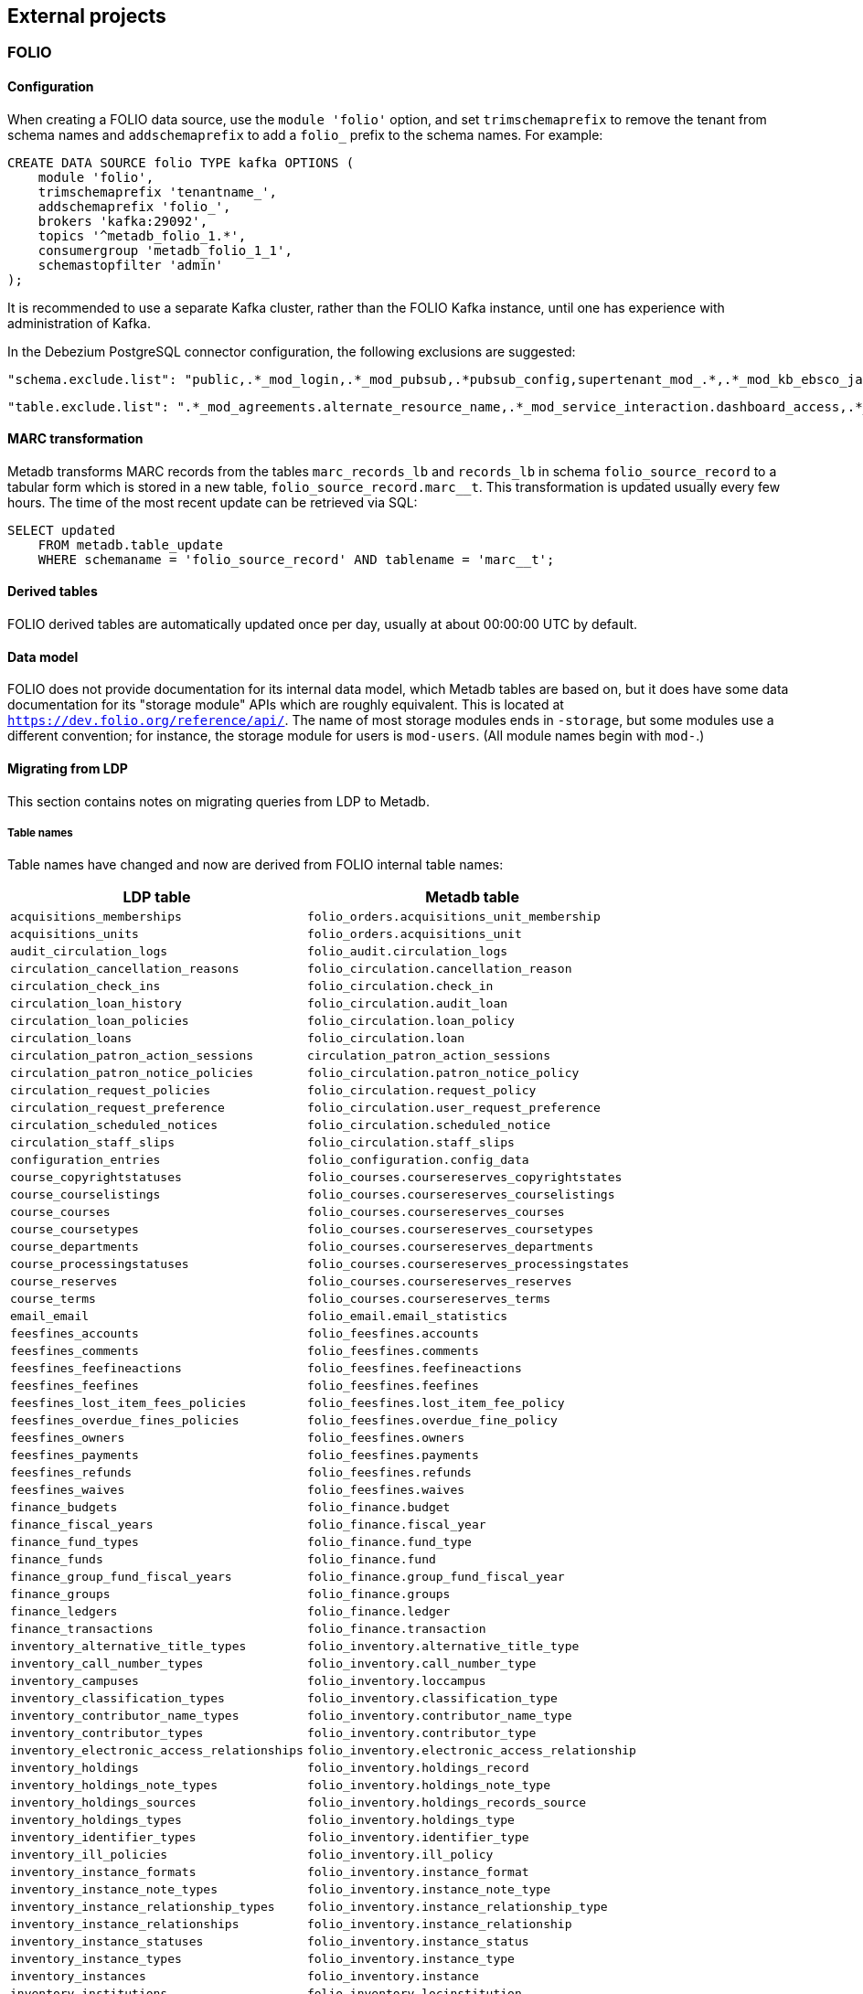 == External projects

=== FOLIO

==== Configuration

When creating a FOLIO data source, use the `module 'folio'` option, and set
`trimschemaprefix` to remove the tenant from schema names and `addschemaprefix`
to add a `folio_` prefix to the schema names.  For example:

----
CREATE DATA SOURCE folio TYPE kafka OPTIONS (
    module 'folio',
    trimschemaprefix 'tenantname_',
    addschemaprefix 'folio_',
    brokers 'kafka:29092',
    topics '^metadb_folio_1.*',
    consumergroup 'metadb_folio_1_1',
    schemastopfilter 'admin'
);
----

It is recommended to use a separate Kafka cluster, rather than the FOLIO Kafka
instance, until one has experience with administration of Kafka.

In the Debezium PostgreSQL connector configuration, the following exclusions
are suggested:

----
"schema.exclude.list": "public,.*_mod_login,.*_mod_pubsub,.*pubsub_config,supertenant_mod_.*,.*_mod_kb_ebsco_java,.*_mod_data_export_spring"
----
----
"table.exclude.list": ".*_mod_agreements.alternate_resource_name,.*_mod_service_interaction.dashboard_access,.*_mod_agreements.availability_constraint,.*_mod_agreements\\.package_description_url,.*_mod_agreements\\.content_type,.*_mod_agreements\\.entitlement_tag,.*_mod_agreements\\.erm_resource_tag,.*_mod_agreements\\.string_template,.*_mod_agreements\\.string_template_scopes,.*_mod_agreements\\.templated_url,.*_mod_oai_pmh\\.instances,.*_mod_remote_storage\\.original_locations,.*_mod_remote_storage\\.item_notes,.*app_setting,.*alternate_name,.*databasechangelog,.*databasechangeloglock,.*directory_entry_tag,.*license_document_attachment,.*license_supp_doc,.*license_tag,.*log_entry_additional_info,.*subscription_agreement_supp_doc,.*subscription_agreement_document_attachment,.*subscription_agreement_ext_lic_doc,.*subscription_agreement_tag,.*tenant_changelog,.*tenant_changelog_lock,.*marc_indexers.*,.*rmb_internal.*,.*rmb_job.*,.*_mod_agreements\\.match_key,.*system_changelog"
----

==== MARC transformation

Metadb transforms MARC records from the tables `marc_records_lb` and
`records_lb` in schema `folio_source_record` to a tabular form which is stored
in a new table, `folio_source_record.marc__t`.  This transformation is updated
usually every few hours.  The time of the most recent update can be retrieved
via SQL:

----
SELECT updated
    FROM metadb.table_update
    WHERE schemaname = 'folio_source_record' AND tablename = 'marc__t';
----

==== Derived tables

FOLIO derived tables are automatically updated once per day, usually at about
00:00:00 UTC by default.

==== Data model

FOLIO does not provide documentation for its internal data model, which Metadb
tables are based on, but it does have some data documentation for its "storage
module" APIs which are roughly equivalent.  This is located at
`https://dev.folio.org/reference/api/`.  The name of most storage modules ends
in `-storage`, but some modules use a different convention; for instance, the
storage module for users is `mod-users`.  (All module names begin with `mod-`.)

==== Migrating from LDP

This section contains notes on migrating queries from LDP to Metadb.

===== Table names

Table names have changed and now are derived from FOLIO internal table names:

[%header,cols="8l,9l"]
|===
|LDP table
|Metadb table

|acquisitions_memberships
|folio_orders.acquisitions_unit_membership

|acquisitions_units
|folio_orders.acquisitions_unit

|audit_circulation_logs
|folio_audit.circulation_logs

|circulation_cancellation_reasons
|folio_circulation.cancellation_reason

|circulation_check_ins
|folio_circulation.check_in

|circulation_loan_history
|folio_circulation.audit_loan

|circulation_loan_policies
|folio_circulation.loan_policy

|circulation_loans
|folio_circulation.loan

|circulation_patron_action_sessions
|circulation_patron_action_sessions

|circulation_patron_notice_policies
|folio_circulation.patron_notice_policy

|circulation_request_policies
|folio_circulation.request_policy

|circulation_request_preference
|folio_circulation.user_request_preference

|circulation_scheduled_notices
|folio_circulation.scheduled_notice

|circulation_staff_slips
|folio_circulation.staff_slips

|configuration_entries
|folio_configuration.config_data

|course_copyrightstatuses
|folio_courses.coursereserves_copyrightstates

|course_courselistings
|folio_courses.coursereserves_courselistings

|course_courses
|folio_courses.coursereserves_courses

|course_coursetypes
|folio_courses.coursereserves_coursetypes

|course_departments
|folio_courses.coursereserves_departments

|course_processingstatuses
|folio_courses.coursereserves_processingstates

|course_reserves
|folio_courses.coursereserves_reserves

|course_terms
|folio_courses.coursereserves_terms

|email_email
|folio_email.email_statistics

|feesfines_accounts
|folio_feesfines.accounts

|feesfines_comments
|folio_feesfines.comments

|feesfines_feefineactions
|folio_feesfines.feefineactions

|feesfines_feefines
|folio_feesfines.feefines

|feesfines_lost_item_fees_policies
|folio_feesfines.lost_item_fee_policy

|feesfines_overdue_fines_policies
|folio_feesfines.overdue_fine_policy

|feesfines_owners
|folio_feesfines.owners

|feesfines_payments
|folio_feesfines.payments

|feesfines_refunds
|folio_feesfines.refunds

|feesfines_waives
|folio_feesfines.waives

|finance_budgets
|folio_finance.budget

|finance_fiscal_years
|folio_finance.fiscal_year

|finance_fund_types
|folio_finance.fund_type

|finance_funds
|folio_finance.fund

|finance_group_fund_fiscal_years
|folio_finance.group_fund_fiscal_year

|finance_groups
|folio_finance.groups

|finance_ledgers
|folio_finance.ledger

|finance_transactions
|folio_finance.transaction

|inventory_alternative_title_types
|folio_inventory.alternative_title_type

|inventory_call_number_types
|folio_inventory.call_number_type

|inventory_campuses
|folio_inventory.loccampus

|inventory_classification_types
|folio_inventory.classification_type

|inventory_contributor_name_types
|folio_inventory.contributor_name_type

|inventory_contributor_types
|folio_inventory.contributor_type

|inventory_electronic_access_relationships
|folio_inventory.electronic_access_relationship

|inventory_holdings
|folio_inventory.holdings_record

|inventory_holdings_note_types
|folio_inventory.holdings_note_type

|inventory_holdings_sources
|folio_inventory.holdings_records_source

|inventory_holdings_types
|folio_inventory.holdings_type

|inventory_identifier_types
|folio_inventory.identifier_type

|inventory_ill_policies
|folio_inventory.ill_policy

|inventory_instance_formats
|folio_inventory.instance_format

|inventory_instance_note_types
|folio_inventory.instance_note_type

|inventory_instance_relationship_types
|folio_inventory.instance_relationship_type

|inventory_instance_relationships
|folio_inventory.instance_relationship

|inventory_instance_statuses
|folio_inventory.instance_status

|inventory_instance_types
|folio_inventory.instance_type

|inventory_instances
|folio_inventory.instance

|inventory_institutions
|folio_inventory.locinstitution

|inventory_item_damaged_statuses
|folio_inventory.item_damaged_status

|inventory_item_note_types
|folio_inventory.item_note_type

|inventory_items
|folio_inventory.item

|inventory_libraries
|folio_inventory.loclibrary

|inventory_loan_types
|folio_inventory.loan_type

|inventory_locations
|folio_inventory.location

|inventory_material_types
|folio_inventory.material_type

|inventory_modes_of_issuance
|folio_inventory.mode_of_issuance

|inventory_nature_of_content_terms
|folio_inventory.nature_of_content_term

|inventory_service_points
|folio_inventory.service_point

|inventory_service_points_users
|folio_inventory.service_point_user

|inventory_statistical_code_types
|folio_inventory.statistical_code_type

|inventory_statistical_codes
|folio_inventory.statistical_code

|invoice_invoices
|folio_invoice.invoices

|invoice_lines
|folio_invoice.invoice_lines

|invoice_voucher_lines
|folio_invoice.voucher_lines

|invoice_vouchers
|folio_invoice.vouchers

|organization_categories
|folio_organizations.categories

|organization_contacts
|folio_organizations.contacts

|organization_interfaces
|folio_organizations.interfaces

|organization_organizations
|folio_organizations.organizations

|po_alerts
|folio_orders.alert

|po_lines
|folio_orders.po_line

|po_order_templates
|folio_orders.order_templates

|po_pieces
|folio_orders.pieces

|po_purchase_orders
|folio_orders.purchase_order

|po_reporting_codes
|folio_orders.reporting_code

|srs_error
|folio_source_record.error_records_lb

|srs_marc
|folio_source_record.marc_records_lb

|srs_records
|folio_source_record.records_lb

|user_addresstypes
|folio_users.addresstype

|user_groups
|folio_users.groups

|user_proxiesfor
|folio_users.proxyfor

|user_users
|folio_users.users
|===

===== Column names

The `data` column in LDP contains JSON objects.  In Metadb this column appears
as `jsonb` or in some cases `content`, matching the FOLIO internal column
names.

===== Data types

In Metadb, UUIDs generally have the `uuid` data type.  If a UUID has the `text`
data type preserved from the source data, it should be cast using `::uuid` in
queries.

Columns with the `json` data type in LDP have been changed to use the `jsonb`
data type in Metadb.

===== JSON queries

Querying JSON is very similar with Metadb as compared to LDP.  For clarity we
give a few examples below.

[discrete]
====== JSON source data

To select JSON data extracted from a FOLIO source, LDP supports:

----
SELECT data FROM user_groups;
----

In Metadb, this can be written as:

----
SELECT jsonb FROM folio_users.groups;
----

Or with easier to read formatting:

----
SELECT jsonb_pretty(jsonb) FROM folio_users.groups;
----

[discrete]
====== JSON fields: non-array data

For non-array JSON fields, extracting the data directly from JSON in LDP
usually takes the form:

----
SELECT json_extract_path_text(data, 'group') FROM user_groups;
----

The equivalent for Metadb is either:

----
SELECT jsonb_extract_path_text(jsonb, 'group') FROM folio_users.groups;
----

Or:

----
SELECT jsonb->>'group' FROM folio_users.groups;
----

[discrete]
====== JSON fields: array data

To extract JSON arrays, the syntax for Metadb is similar to LDP.  A lateral
join can be used with the function `jsonb_array_elements()` to convert the
elements of a JSON array to a set of rows, one row per array element.

For example, if the array elements are simple `text` strings:

----
CREATE TABLE instance_format_ids AS
SELECT id AS instance_id,
       instance_format_ids.jsonb #>> '{}' AS instance_format_id,
       instance_format_ids.ordinality
FROM folio_inventory.instance
    CROSS JOIN LATERAL jsonb_array_elements(jsonb_extract_path(jsonb, 'instanceFormatIds')) WITH ORDINALITY
        AS instance_format_ids (jsonb);
----

If the array elements are JSON objects:

----
CREATE TABLE holdings_notes AS
SELECT id AS holdings_id,
       (jsonb_extract_path_text(notes.jsonb, 'holdingsNoteTypeId'))::uuid AS holdings_note_type_id,
       jsonb_extract_path_text(notes.jsonb, 'note') AS note,
       (jsonb_extract_path_text(notes.jsonb, 'staffOnly'))::boolean AS staff_only,
       notes.ordinality
FROM folio_inventory.holdings_record
    CROSS JOIN LATERAL jsonb_array_elements(jsonb_extract_path(jsonb, 'notes')) WITH ORDINALITY
        AS notes (jsonb);
----

[discrete]
====== JSON fields as columns

LDP transforms simple, first-level JSON fields into columns, which can be
queried as:

----
SELECT expiration_offset_in_days FROM user_groups;
----

The Metadb equivalent of this query is:

----
SELECT expiration_offset_in_days FROM folio_users.groups__t;
----

Support for transforming subfields and arrays is planned in Metadb.

=== ReShare

Before defining a ReShare data source, create a data origin for each consortial
tenant.  For example:

----
CREATE DATA ORIGIN tenant1;

CREATE DATA ORIGIN tenant2;

CREATE DATA ORIGIN tenant3;
----

.Note
****
[.text-center]
CREATE DATA ORIGIN currently requires restarting the server before it
will take effect.
****

Then use the `module 'reshare'` option when creating the data source, and set
`addschemaprefix` to add a `reshare_` prefix to the schema names:

----
CREATE DATA SOURCE reshare TYPE kafka OPTIONS (
    module 'reshare',
    addschemaprefix 'reshare_',
    brokers 'kafka:29092',
    topics '^metadb_reshare_1.*',
    consumergroup 'metadb_reshare_1_1',
    schemastopfilter 'admin'
);
----

Note that the order of commands is important: The initial set of data origins
should be created before the data source is created so that schema names of
incoming data will be processed correctly.  Later, whenever a new consortial
tenant is to be added, it should be defined in Metadb using `CREATE DATA
ORIGIN` (and the server restarted) before the tenant is added to ReShare.

In the Debezium PostgreSQL connector configuration, it is suggested that
credentials (`.+mod_login`), the public schema, the Okapi supertenant
(`supertenant_mod_.+`), and mod-pubsub data (`pubsub_config,.+_mod_pubsub`) be
excluded using the `schema.exclude.list` setting.

==== Derived tables

ReShare derived tables are automatically updated once per day, usually at about
00:00:00 UTC by default.
